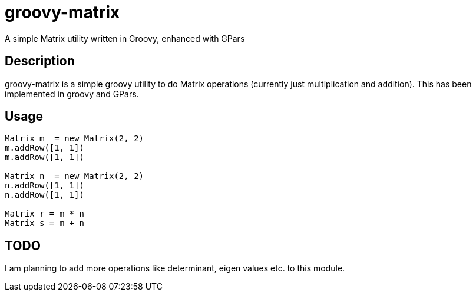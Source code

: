 = groovy-matrix
A simple Matrix utility written in Groovy, enhanced with GPars

== Description

groovy-matrix is a simple groovy utility to do Matrix operations (currently just multiplication and addition). This has 
been implemented in groovy and GPars.

== Usage

[source, groovy]
....
Matrix m  = new Matrix(2, 2)
m.addRow([1, 1])
m.addRow([1, 1])

Matrix n  = new Matrix(2, 2)
n.addRow([1, 1])
n.addRow([1, 1])

Matrix r = m * n
Matrix s = m + n
....

== TODO

I am planning to add more operations like determinant, eigen values etc. to this module.

